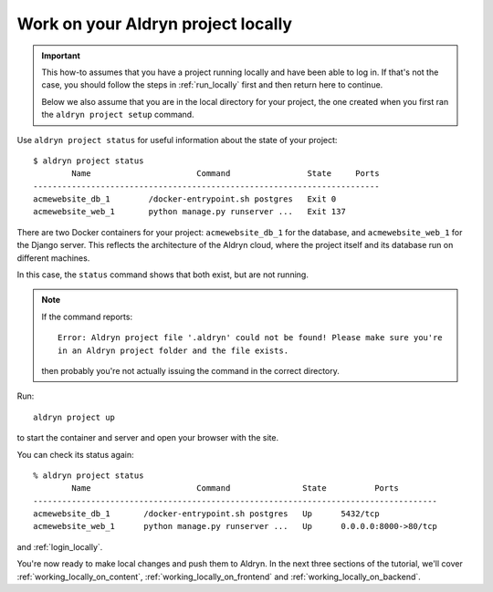 .. _work_locally:

###################################
Work on your Aldryn project locally
###################################

.. important::

    This how-to assumes that you have a project running locally and have been able to log in. If
    that's not the case, you should follow the steps in :ref:`run_locally` first and then return
    here to continue.

    Below we also assume that you are in the local directory for your project, the one created when
    you first ran the ``aldryn project setup`` command.

Use ``aldryn project status`` for useful information about the state of your project::

    $ aldryn project status
            Name                      Command                State     Ports
    ------------------------------------------------------------------------
    acmewebsite_db_1        /docker-entrypoint.sh postgres   Exit 0
    acmewebsite_web_1       python manage.py runserver ...   Exit 137

There are two Docker containers for your project: ``acmewebsite_db_1`` for the database, and
``acmewebsite_web_1`` for the Django server. This reflects the architecture of the Aldryn cloud,
where the project itself and its database run on different machines.

In this case, the ``status`` command shows that both exist, but are not running.

.. note::

    If the command reports::

        Error: Aldryn project file '.aldryn' could not be found! Please make sure you're
        in an Aldryn project folder and the file exists.

    then probably you're not actually issuing the command in the correct directory.

Run::

    aldryn project up

to start the container and server and open your browser with the site.


You can check its status again::

    % aldryn project status
            Name                      Command               State          Ports
    ------------------------------------------------------------------------------------
    acmewebsite_db_1       /docker-entrypoint.sh postgres   Up      5432/tcp
    acmewebsite_web_1      python manage.py runserver ...   Up      0.0.0.0:8000->80/tcp

and :ref:`login_locally`.

You're now ready to make local changes and push them to Aldryn. In the next three sections of the
tutorial, we'll cover :ref:`working_locally_on_content`, :ref:`working_locally_on_frontend` and
:ref:`working_locally_on_backend`.
